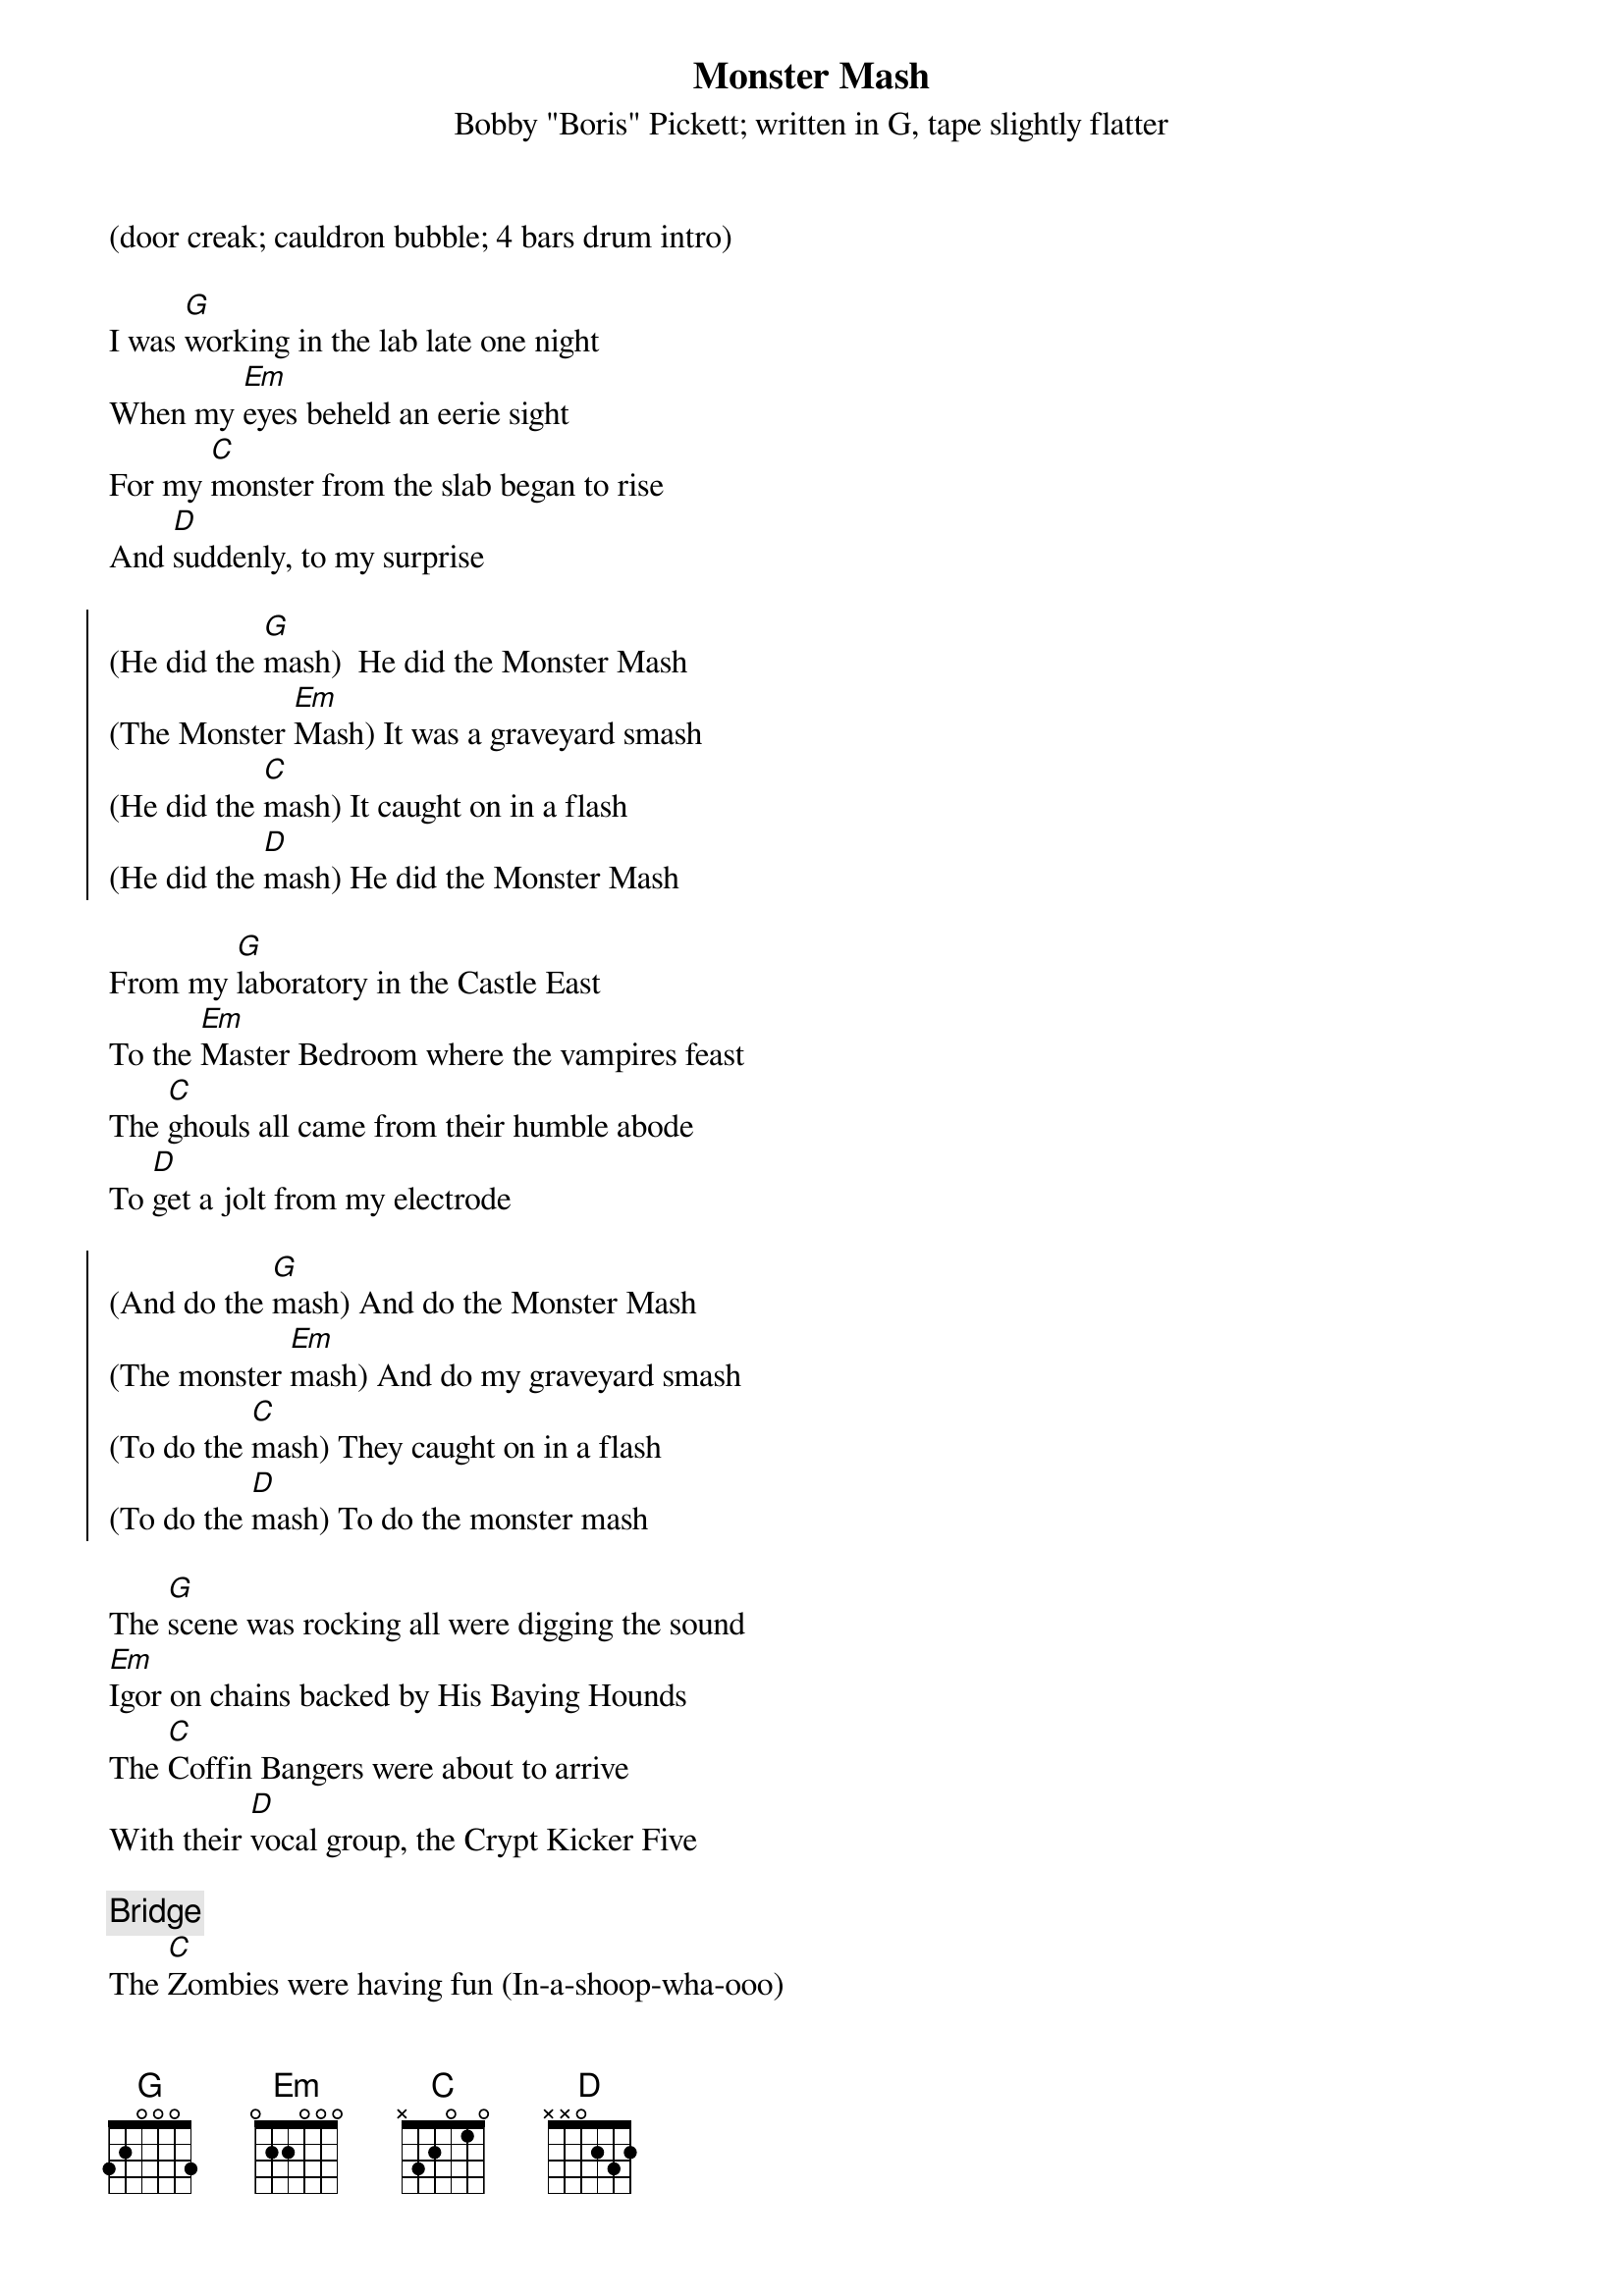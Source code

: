 #From: jim@truleigh.demon.co.uk (James Fryer)
{t:Monster Mash}
{st:Bobby "Boris" Pickett}
{st: written in G, tape slightly flatter}
(door creak; cauldron bubble; 4 bars drum intro)

I was [G]working in the lab late one night
When my [Em]eyes beheld an eerie sight
For my [C]monster from the slab began to rise
And [D]suddenly, to my surprise

{soc}
(He did the [G]mash)  He did the Monster Mash
(The Monster [Em]Mash) It was a graveyard smash
(He did the [C]mash) It caught on in a flash
(He did the [D]mash) He did the Monster Mash
{eoc}

From my [G]laboratory in the Castle East
To the [Em]Master Bedroom where the vampires feast
The [C]ghouls all came from their humble abode
To [D]get a jolt from my electrode

{soc}
(And do the [G]mash) And do the Monster Mash
(The monster [Em]mash) And do my graveyard smash
(To do the [C]mash) They caught on in a flash
(To do the [D]mash) To do the monster mash
{eoc}

The [G]scene was rocking all were digging the sound
[Em]Igor on chains backed by His Baying Hounds
The [C]Coffin Bangers were about to arrive
With their [D]vocal group, the Crypt Kicker Five

{c:Bridge}
The [C]Zombies were having fun (In-a-shoop-wha-ooo)
The [D]party had just begun (In-a-shoop-wha-ooo)
The [C]guests included WolfMan (In-a-shoop-wha-oooSTOP)
[D]Dracula and his son (Drum fill)

[G]Out from his coffin Drac's voice did ring
It [Em]seems he was worried 'bout just one thing
[C]Opened the lid and shook his fist, and said
[D]"Whatever hoppened to my Transylvania Tvist?"

{soc}
(It's now the [G]mash) It's now the Monster Mash
(The monster [Em]mash) And it's a graveyard smash
(It's now the [C]mash) It's caught on in a flash
(It's now the [D]mash) It's now the Monster Mash
{eoc}

Now [G]everything's cool, Drac's a part of the band
And my [Em]Monster Mash, it's the hit of the land
For [C]you, the living, this Mash was meant, too
When you [D]get to my door, tell them Boris sent you

{soc}
(And you can [G]Mash) And you can Monster Mash
(The monster [Em]mash) And do my graveyard Smash
(And you can [C]Mash) You'll catch on in a flash
(Then you can [D]Mash) Then you can Monster Mash
{eoc}

(I - II - IV - V verse instr fade with Boris & Igor talkover)
Igor:  MMMM...Mash goooood!  Mash goood!
Boris:  Down Igor, you impetuous young boy.
Igor:  Mash goooood, etc.

